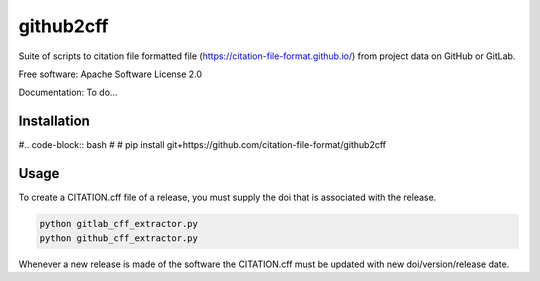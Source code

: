 ==========
github2cff
==========

Suite of scripts to citation file formatted file (https://citation-file-format.github.io/) from project data on GitHub or GitLab.

Free software: Apache Software License 2.0

Documentation: To do...

Installation
------------

#.. code-block:: bash
#
#    pip install git+https://github.com/citation-file-format/github2cff

Usage
-----

To create a CITATION.cff file of a release, you must supply the doi that is associated with the release.

.. code-block:: bash

   python gitlab_cff_extractor.py
   python github_cff_extractor.py

Whenever a new release is made of the software the CITATION.cff must be updated with new doi/version/release date.
